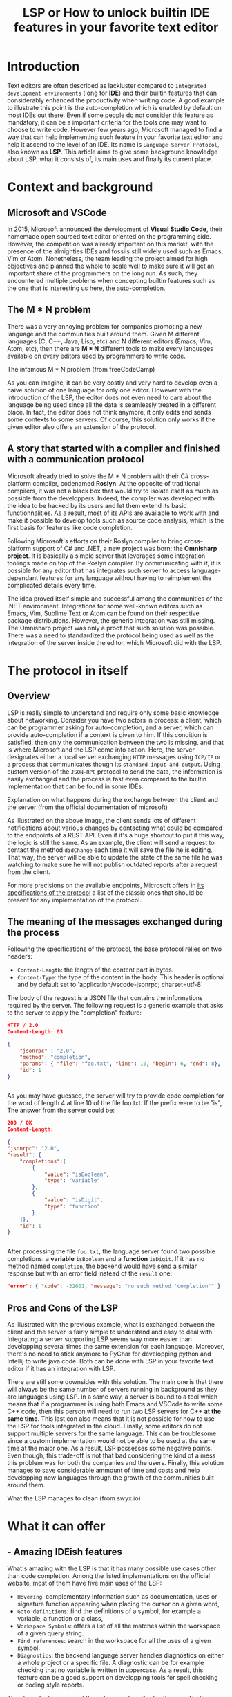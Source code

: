 #+TITLE: LSP or How to unlock builtin IDE features in your favorite text editor
# Local Variables:
# org-html-validation-link: nil
# End:
#+OPTIONS: author:nil email:nil creator:nil timestamp:nil
#+LATEX_HEADER: \usepackage[margin=1.5in]{geometry}

* Introduction
Text editors are often described as lackluster compared to =Integrated development environments= (long for *IDE*)
and their builtin features that can considerably enhanced the productivity when writing code.
A good example to illustrate this point is the auto-completion which is enabled by default on most IDEs out there.
Even if some people do not consider this feature as mandatory, it can be a important criteria for the tools one may want to choose to write code.
However few years ago, Microsoft managed to find a way that can help implementing such feature in your favorite text editor and help it ascend to the level of an IDE.
Its name is =Language Server Protocol=, also known as *LSP*.
This article aims to give some background knowledge about LSP, what it consists of, its main uses and finally its current place.

* Context and background
  
** Microsoft and VSCode
   
In 2015, Microsoft announced the development of *Visual Studio Code*, their homemade open sourced text editor oriented on the programming side.
However, the competition was already important on this market, with the presence of the almighties IDEs and fossils still widely used such as Emacs, Vim or Atom.
Nonetheless, the team leading the project aimed for high objectives and planned the whole to scale well to make sure it will get an important share of the programmers
on the long run.
As such, they encountered multiple problems when concepting builtin features such as the one that is interesting us here, the auto-completion.
** The M * N problem
   
There was a very annoying problem for companies promoting a new language and the communities built around them.
Given M different languages (C, C++, Java, Lisp, etc) and N different editors (Emacs, Vim, Atom, etc),
then there are *M * N* different tools to make every languages available on every editors used by programmers to write code.

#+CAPTION: The infamous M * N problem (from freeCodeCamp)
#+NAME: M*N prob
#+ATTR_HTML: :style margin-left: auto; margin-right: auto;
#+ATTR_HTML: :title Explanation on what happens during the exchange between the client and the server (from the official documentation of microsoft)
#+ATTR_HTML: :width 80% :height 80%
[[./resources/m-n-prob.png]]

As you can imagine, it can be very costly and very hard to develop even a naive solution of one language for only one editor.
However with the introduction of the LSP, the editor does not even need to care about the language being used since all the data is seamlessly treated
in a different place. In fact, the editor does not think anymore, it only edits and sends some contexts to some servers.
Of course, this solution only works if the given editor also offers an extension of the protocol.

** A story that started with a compiler and finished with a communication protocol

Microsoft already tried to solve the M * N problem with their C# cross-platform compiler, codenamed *Roslyn*. At the opposite of traditional compilers,
it was not a black box that would try to isolate itself as much as possible from the developpers.
Indeed, the compiler was developed with the idea to be hacked by its users and let them extend its basic functionnalities.
As a result, most of its APIs are available to work with and make it possible to develop tools such as source code analysis, which is the first
basis for features like code completion.

Following Microsoft's efforts on their Roslyn compiler to bring cross-platform support of C# and .NET, a new project was born: the *Omnisharp project*.
It is basically a simple server that leverages some integration toolings made on top of the Roslyn compiler.
By communicating with it, it is possible for any editor that has integrates such server to access language-dependant features for any language without having
to reimplement the complicated details every time.

The idea proved itself simple and successful among the communities of the .NET environment. Integrations for some well-known editors such as
Emacs, Vim, Sublime Text or Atom can be found on their respective package distributions.
However, the generic integration was still missing. The Omnisharp project was only a proof that such solution was possible.
There was a need to standardized the protocol being used as well as the integration of the server inside the editor, which Microsoft did with the LSP.

* The protocol in itself
  
** Overview
   
LSP is really simple to understand and require only some basic knowledge about networking.
Consider you have two actors in process: a client, which can be programmer asking for auto-completion, and a server, which can provide auto-completion if
a context is given to him. If this condition is satisfied, then only the communication between the two is missing, and that is where Microsoft and the LSP
come into action.
Here, the server designates either a local server exchanging =HTTP= messages using =TCP/IP= or a process that communicates though its =standard input and output=.
Using custom version of the =JSON-RPC= protocol to send the data, the information is easily exchanged and the process is fast even compared
to the builtin implementation that can be found in some IDEs.
#+CAPTION: Explanation on what happens during the exchange between the client and the server (from the official documentation of microsoft)
#+NAME: Client/Server-JSON-RPC
#+ATTR_HTML: :style margin-left: auto; margin-right: auto;
#+ATTR_HTML: :title Explanation on what happens during the exchange between the client and the server (from the official documentation of microsoft)
#+ATTR_HTML: :width 100% :height 90%
[[./resources/language-server-sequence.png]]

As illustrated on the above image, the client sends lots of different notifications about various changes by contacting what could be compared to the endpoints
of a REST API. Even if it's a huge shortcut to put it this way, the logic is still the same.
As an example, the client will send a request to contact the method =didChange= each time it will save the file he is editing. That way, the server will be able
to update the state of the same file he was watching to make sure he will not publish outdated reports after a request from the client.

For more precisions on the available endpoints, Microsoft offers in [[https://microsoft.github.io/language-server-protocol/specification][its specifications of the protocol]] a list of the classic ones that
should be present for any implementation of the protocol.


** The meaning of the messages exchanged during the process
Following the specifications of the protocol, the base protocol relies on two headers:
- =Content-Length=: the length of the content part in bytes.
- =Content-Type=: the type of the content in the body. This header is optional and by default set to 'application/vscode-jsonrpc; charset=utf-8'
The body of the request is a JSON file that contains the informations required by the server.
The following request is a generic example that asks to the server to apply the "completion" feature:
#+begin_src json
  HTTP / 2.0
  Content-Length: 83

  {
      "jsonrpc" : "2.0",
      "method": "completion",
      "params": { "file": "foo.txt", "line": 10, "begin": 6, "end": 8},
      "id": 1
  }


#+end_src

As you may have guessed, the server will try to provide code completion for the word of length 4 at line 10 of the file foo.txt.
If the prefix were to be "is", The answer from the server could be:

#+begin_src json
  200 / OK
  Content-Length:

  {
  "jsonrpc": "2.0",
  "result": {
      "completions":[
          {
              "value": "isBoolean",
              "type": "variable"
          },
          {
              "value": "isDigit",
              "type": "function"
          }
      ]},
      "id": 1
  }


#+end_src

After processing the file =foo.txt=, the language server found two possible completions: a *variable* =isBoolean= and a *function* =isDigit=.
If it has no method named =completion=, the backend would have send a similar response but with an error field instead of the =result= one:

#+begin_src json
  "error": { "code": -32601, "message": "no such method 'completion'" }
#+end_src

** Pros and Cons of the LSP

As illustrated with the previous example, what is exchanged between the client and the server is fairly simple to understand and easy to deal with.
Integrating a server supporting LSP seems way more easier than developping several times the same extension for each language.
Moreover, there's no need to stick anymore to PyChar for developping python and Intellij to write java code. Both can be done with LSP in your favorite text editor if
it has an integration with LSP.

There are still some downsides with this solution. The main one is that there will always be the same number of servers running in background
as they are languages using LSP. In a same way, a server is bound to a tool which means that if a programmer is using both Emacs and VSCode to write some
C++ code, then this person will need to run two LSP servers for C++ *at the same time*. This last con also means that it is not possible for now
to use the LSP for tools integrated in the cloud. Finally, some editors do not support multiple servers for the same language. This can be troublesome since
a custom implementation would not be able to be used at the same time at the major one.
As a result, LSP possesses some negative points. Even though, this trade-off is not that bad considering the kind of a mess this problem was for
both the companies and the users. Finally, this solution manages to save considerable ammount of time and costs and help developping new languages
through the growth of the communities built around them.

#+CAPTION: What the LSP manages to clean (from swyx.io)
#+NAME: With/Without-LSP
#+ATTR_HTML: :style margin-left: auto; margin-right: auto; :title What the LSP manages to clean (from swyx.io)
#+ATTR_HTML: :width 80% :height 80%
[[./resources/with-without-lsp.png]]

* What it can offer
  
** - Amazing IDEish features
   
What's amazing with the LSP is that it has many possible use cases other than code completion.
Among the listed implementations on the official website, most of them have five main uses of the LSP:
- =Hovering=: complementary information such as documentation, uses or signature function appearing when placing the cursor on a given word,
- =Goto definitions=: find the definitions of a symbol, for example a variable, a function or a class,
- =Workspace Symbols=: offers a list of all the matches within the workspace of a given query string.
- =Find references=: search in the workspace for all the uses of a given symbol.
- =Diagnostics=: the backend language server handles diagnostics on either a whole project or a specific file.
  A diagnostic can be for example checking that no variable is written in uppercase. As a result, this feature can be a good support
  on developping tools for spell checking or coding style reports.

The above features are not the only ones described in the specifications. More advanced ones code lens (somewhat hidden source code) or renaming functions,
can still sometimes be implemented in the language servers even if it is less likely.

#+CAPTION: Some features offered by the LSP implementation of VSCode (from Sourcegraph)
#+NAME: lsp-main-features-vs-code
#+ATTR_HTML: :style margin-left: auto; margin-right: auto; :title Some features offered by the LSP implementation of VSCode (from Sourcegraph)
#+ATTR_HTML: :width 80% :height 80%
[[./resources/lsp-main-features.png]]
** - The possibility to write your own language server
Since the LSP is very easy to work with, writing your own language server with customized validations is also.
There are many APIs available to getting started with the language of your choice, may it be Python, C#, Java, Lisp or many others.
However, most of the articles I found to write this article were using Typescript because this is both the language used to develop
VSCode extensions, and the one used in the tutorial proposed by Microsoft.
If you are interested in trying to write one, I would recommand these readings:

- [[https://code.visualstudio.com/api/language-extensions/language-server-extension-guide][VSCode official language server extension guide]]: a simple tutorial to write a language server built on a VSCode extension in Typescript.
  
- [[https://blog.logrocket.com/how-to-use-the-language-server-protocol-to-extending-a-client-764da0e7863c/][Extending a client with the language server protocol]] by Florian Rappl: a detailed explanation on the calls made on the Typescript API. It is followed with a detailed
  demo on how to implement some simple functionalities of a language server in Typescript.
  
- [[https://www.toptal.com/javascript/language-server-protocol-tutorial][Language Server Protocol tutorial: From VSCode to Vim]] by Jeremy Greer: an article about the implementation of a language server that blacklist some words,
  and how its author made it works for several editors without modifying the server.
  
- [[https://github.com/eclipse/lsp4j][Java implementation of a language server]] maintained by Eclipse: a github repository that proposes an implementation of an LSP API in Java.
* The LSP since then
  
Quickly after the first integration on VSCode, many language servers as well as extensions to editors to integrate LSP support were developped.
As of now, there are more than 140 maintained language servers listed on [[https://microsoft.github.io/language-server-protocol/implementors/tools/][Microsoft's official page on LSP]]. Even old languages such as COBOL found people among
their communities to develop a version of LSP and bring support of modern features to them. As a result, it becomes way easier to learn them and give them a relative
second youth by making them more accessible to newcommers.

Concerning the editors, some have builtin integration such as VSCode and NeoVim, others need complementary extension like Emacs or Atom which
and others do not support it at all like Notepad++.

A list of all the implementations and the available clients driven by the community built around the LSP can be found [[https://langserver.org/][by clicking here]].
As you may have seen, this list also includes in the clients section IDEs like the Jetbrains Product or Eclipse, which were not at all the target of the LSP but in the
end found some good use of the LSP. The main reason is because it becomes easier to develop new extensions and it may offer approach that were not available
if the devs were to stick only on the builtin functionalities of the IDEs.

* Conclusion
  
The Language Server Protocol is one of these tools that fixes very annoying issues in a very simple way.
It's a blessing considering all the features it can bring to many different tools, may it be a text editor or an IDE.
However, it is still far from being perfect and there are many possible upgrades that are very anticipated by the community it has build over the past few years.

Thank you for reading this small article, I hope you learned something new today through it!

* Sources
  
 - The Impact of the Language ServerProtocol on Textual Domain-Specific Languages:  https://www.scitepress.org/Papers/2019/75563/75563.pdf
   
 - Microsoft's offical webpage on the LPS: https://microsoft.github.io/language-server-protocol/
   
 - A bird's view on Language Servers: https://blogs.itemis.com/en/a-birds-view-on-language-servers
   
 - VSCode language server extension guide: https://code.visualstudio.com/api/language-extensions/language-server-extension-guide
   
 - Emacs integration for LSP: https://emacs-lsp.github.io/lsp-mode/
   
 - How the Language Server Protocol Affects the Future of IDEs: https://www.freecodecamp.org/news/language-server-protocol-and-the-future-of-ide/
